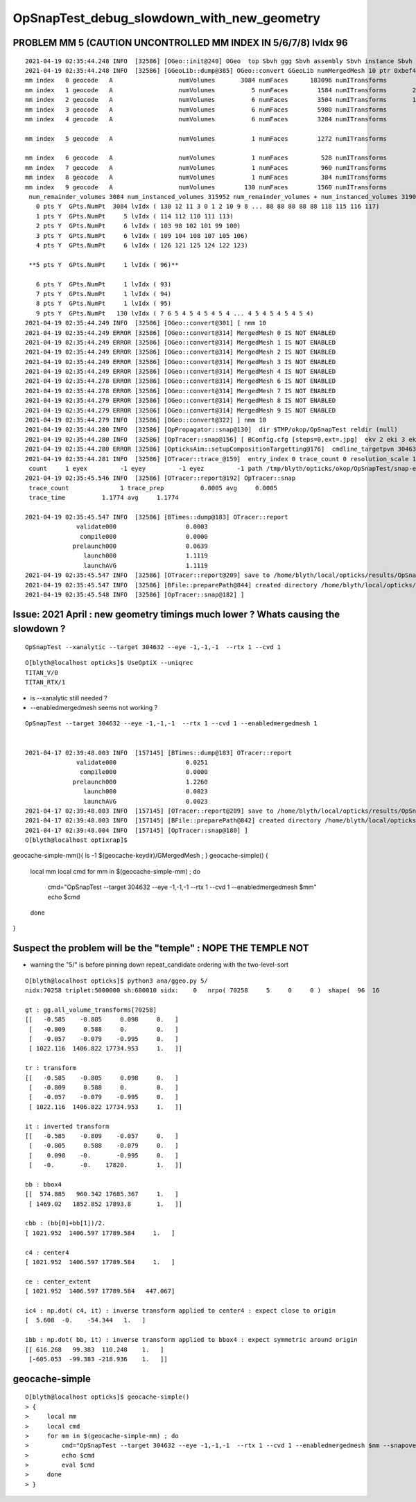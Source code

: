 OpSnapTest_debug_slowdown_with_new_geometry
=============================================


PROBLEM MM 5 (CAUTION UNCONTROLLED MM INDEX IN 5/6/7/8) lvIdx 96  
-------------------------------------------------------------------- 

::

    2021-04-19 02:35:44.248 INFO  [32586] [OGeo::init@240] OGeo  top Sbvh ggg Sbvh assembly Sbvh instance Sbvh
    2021-04-19 02:35:44.248 INFO  [32586] [GGeoLib::dump@385] OGeo::convert GGeoLib numMergedMesh 10 ptr 0xbef4c0
    mm index   0 geocode   A                  numVolumes       3084 numFaces      183096 numITransforms           1 numITransforms*numVolumes        3084 GParts Y GPts Y
    mm index   1 geocode   A                  numVolumes          5 numFaces        1584 numITransforms       25600 numITransforms*numVolumes      128000 GParts Y GPts Y
    mm index   2 geocode   A                  numVolumes          6 numFaces        3504 numITransforms       12612 numITransforms*numVolumes       75672 GParts Y GPts Y
    mm index   3 geocode   A                  numVolumes          6 numFaces        5980 numITransforms        5000 numITransforms*numVolumes       30000 GParts Y GPts Y
    mm index   4 geocode   A                  numVolumes          6 numFaces        3284 numITransforms        2400 numITransforms*numVolumes       14400 GParts Y GPts Y

    mm index   5 geocode   A                  numVolumes          1 numFaces        1272 numITransforms         590 numITransforms*numVolumes         590 GParts Y GPts Y

    mm index   6 geocode   A                  numVolumes          1 numFaces         528 numITransforms         590 numITransforms*numVolumes         590 GParts Y GPts Y
    mm index   7 geocode   A                  numVolumes          1 numFaces         960 numITransforms         590 numITransforms*numVolumes         590 GParts Y GPts Y
    mm index   8 geocode   A                  numVolumes          1 numFaces         384 numITransforms         590 numITransforms*numVolumes         590 GParts Y GPts Y
    mm index   9 geocode   A                  numVolumes        130 numFaces        1560 numITransforms         504 numITransforms*numVolumes       65520 GParts Y GPts Y
     num_remainder_volumes 3084 num_instanced_volumes 315952 num_remainder_volumes + num_instanced_volumes 319036 num_total_faces 202152 num_total_faces_woi 125348744 (woi:without instancing) 
       0 pts Y  GPts.NumPt  3084 lvIdx ( 130 12 11 3 0 1 2 10 9 8 ... 88 88 88 88 88 118 115 116 117)
       1 pts Y  GPts.NumPt     5 lvIdx ( 114 112 110 111 113)
       2 pts Y  GPts.NumPt     6 lvIdx ( 103 98 102 101 99 100)
       3 pts Y  GPts.NumPt     6 lvIdx ( 109 104 108 107 105 106)
       4 pts Y  GPts.NumPt     6 lvIdx ( 126 121 125 124 122 123)

     **5 pts Y  GPts.NumPt     1 lvIdx ( 96)**

       6 pts Y  GPts.NumPt     1 lvIdx ( 93)
       7 pts Y  GPts.NumPt     1 lvIdx ( 94)
       8 pts Y  GPts.NumPt     1 lvIdx ( 95)
       9 pts Y  GPts.NumPt   130 lvIdx ( 7 6 5 4 5 4 5 4 5 4 ... 4 5 4 5 4 5 4 5 4)
    2021-04-19 02:35:44.249 INFO  [32586] [OGeo::convert@301] [ nmm 10
    2021-04-19 02:35:44.249 ERROR [32586] [OGeo::convert@314] MergedMesh 0 IS NOT ENABLED 
    2021-04-19 02:35:44.249 ERROR [32586] [OGeo::convert@314] MergedMesh 1 IS NOT ENABLED 
    2021-04-19 02:35:44.249 ERROR [32586] [OGeo::convert@314] MergedMesh 2 IS NOT ENABLED 
    2021-04-19 02:35:44.249 ERROR [32586] [OGeo::convert@314] MergedMesh 3 IS NOT ENABLED 
    2021-04-19 02:35:44.249 ERROR [32586] [OGeo::convert@314] MergedMesh 4 IS NOT ENABLED 
    2021-04-19 02:35:44.278 ERROR [32586] [OGeo::convert@314] MergedMesh 6 IS NOT ENABLED 
    2021-04-19 02:35:44.278 ERROR [32586] [OGeo::convert@314] MergedMesh 7 IS NOT ENABLED 
    2021-04-19 02:35:44.279 ERROR [32586] [OGeo::convert@314] MergedMesh 8 IS NOT ENABLED 
    2021-04-19 02:35:44.279 ERROR [32586] [OGeo::convert@314] MergedMesh 9 IS NOT ENABLED 
    2021-04-19 02:35:44.279 INFO  [32586] [OGeo::convert@322] ] nmm 10
    2021-04-19 02:35:44.280 INFO  [32586] [OpPropagator::snap@130]  dir $TMP/okop/OpSnapTest reldir (null)
    2021-04-19 02:35:44.280 INFO  [32586] [OpTracer::snap@156] [ BConfig.cfg [steps=0,ext=.jpg]  ekv 2 eki 3 ekf 6 eks 2 [change .cfg with --snapconfig]  dir $TMP/okop/OpSnapTest reldir (null) snapoverrideprefix snap-emm-5-
    2021-04-19 02:35:44.280 ERROR [32586] [OpticksAim::setupCompositionTargetting@176]  cmdline_targetpvn 304632 cmdline_target 0 gdmlaux_target -1 active_target 304632
    2021-04-19 02:35:44.281 INFO  [32586] [OTracer::trace_@159]  entry_index 0 trace_count 0 resolution_scale 1 pixeltime_scale 1000 size(1920,1080) ZProj.zw (-1.04082,-694.588) front 0.5774,0.5774,0.5774
     count     1 eyex         -1 eyey         -1 eyez         -1 path /tmp/blyth/opticks/okop/OpSnapTest/snap-emm-5-00000.jpg dt     1.1119
    2021-04-19 02:35:45.546 INFO  [32586] [OTracer::report@192] OpTracer::snap
     trace_count              1 trace_prep          0.0005 avg     0.0005
     trace_time          1.1774 avg     1.1774

    2021-04-19 02:35:45.547 INFO  [32586] [BTimes::dump@183] OTracer::report
                  validate000                   0.0003
                   compile000                   0.0000
                 prelaunch000                   0.0639
                    launch000                   1.1119
                    launchAVG                   1.1119
    2021-04-19 02:35:45.547 INFO  [32586] [OTracer::report@209] save to /home/blyth/local/opticks/results/OpSnapTest/R1_cvd_1/20210419_023542
    2021-04-19 02:35:45.547 INFO  [32586] [BFile::preparePath@844] created directory /home/blyth/local/opticks/results/OpSnapTest/R1_cvd_1/20210419_023542
    2021-04-19 02:35:45.548 INFO  [32586] [OpTracer::snap@182] ]





Issue: 2021 April : new geometry timings much lower ? Whats causing the slowdown ?
--------------------------------------------------------------------------------------

::

    OpSnapTest --xanalytic --target 304632 --eye -1,-1,-1  --rtx 1 --cvd 1 


::

    O[blyth@localhost opticks]$ UseOptiX --uniqrec
    TITAN_V/0
    TITAN_RTX/1


* is --xanalytic still needed ?
* --enabledmergedmesh seems not working ?

::

    OpSnapTest --target 304632 --eye -1,-1,-1  --rtx 1 --cvd 1 --enabledmergedmesh 1


    2021-04-17 02:39:48.003 INFO  [157145] [BTimes::dump@183] OTracer::report
                  validate000                   0.0251
                   compile000                   0.0000
                 prelaunch000                   1.2260
                    launch000                   0.0023
                    launchAVG                   0.0023
    2021-04-17 02:39:48.003 INFO  [157145] [OTracer::report@209] save to /home/blyth/local/opticks/results/OpSnapTest/R1_cvd_1/20210417_023944
    2021-04-17 02:39:48.003 INFO  [157145] [BFile::preparePath@842] created directory /home/blyth/local/opticks/results/OpSnapTest/R1_cvd_1/20210417_023944
    2021-04-17 02:39:48.004 INFO  [157145] [OpTracer::snap@180] ]
    O[blyth@localhost optixrap]$ 



geocache-simple-mm(){ ls -1 $(geocache-keydir)/GMergedMesh ; }
geocache-simple()
{
    local mm
    local cmd 
    for mm in $(geocache-simple-mm) ; do 
        cmd="OpSnapTest --target 304632 --eye -1,-1,-1  --rtx 1 --cvd 1 --enabledmergedmesh $mm"
        echo $cmd
    done 
}


Suspect the problem will be the "temple"  : NOPE THE TEMPLE NOT
--------------------------------------------------------------------

* warning the "5/" is before pinning down repeat_candidate ordering with the two-level-sort 


::

    O[blyth@localhost opticks]$ python3 ana/ggeo.py 5/
    nidx:70258 triplet:5000000 sh:600010 sidx:    0   nrpo( 70258     5     0     0 )  shape(  96  16                              uni_acrylic3                          Water///Acrylic) 

    gt : gg.all_volume_transforms[70258]
    [[   -0.585    -0.805     0.098     0.   ]
     [   -0.809     0.588     0.        0.   ]
     [   -0.057    -0.079    -0.995     0.   ]
     [ 1022.116  1406.822 17734.953     1.   ]]

    tr : transform
    [[   -0.585    -0.805     0.098     0.   ]
     [   -0.809     0.588     0.        0.   ]
     [   -0.057    -0.079    -0.995     0.   ]
     [ 1022.116  1406.822 17734.953     1.   ]]

    it : inverted transform
    [[   -0.585    -0.809    -0.057     0.   ]
     [   -0.805     0.588    -0.079     0.   ]
     [    0.098    -0.       -0.995     0.   ]
     [   -0.       -0.    17820.        1.   ]]

    bb : bbox4
    [[  574.885   960.342 17685.367     1.   ]
     [ 1469.02   1852.852 17893.8       1.   ]]

    cbb : (bb[0]+bb[1])/2.
    [ 1021.952  1406.597 17789.584     1.   ]

    c4 : center4
    [ 1021.952  1406.597 17789.584     1.   ]

    ce : center_extent
    [ 1021.952  1406.597 17789.584   447.067]

    ic4 : np.dot( c4, it) : inverse transform applied to center4 : expect close to origin 
    [  5.608  -0.    -54.344   1.   ]

    ibb : np.dot( bb, it) : inverse transform applied to bbox4 : expect symmetric around origin
    [[ 616.268   99.383  110.248    1.   ]
     [-605.053  -99.383 -218.936    1.   ]]





geocache-simple
---------------------

::

    O[blyth@localhost opticks]$ geocache-simple()
    > {
    >     local mm
    >     local cmd 
    >     for mm in $(geocache-simple-mm) ; do   
    >         cmd="OpSnapTest --target 304632 --eye -1,-1,-1  --rtx 1 --cvd 1 --enabledmergedmesh $mm --snapoverrideprefix simple-enabledmergedmesh-$mm"
    >         echo $cmd
    >         eval $cmd 
    >     done 
    > }



